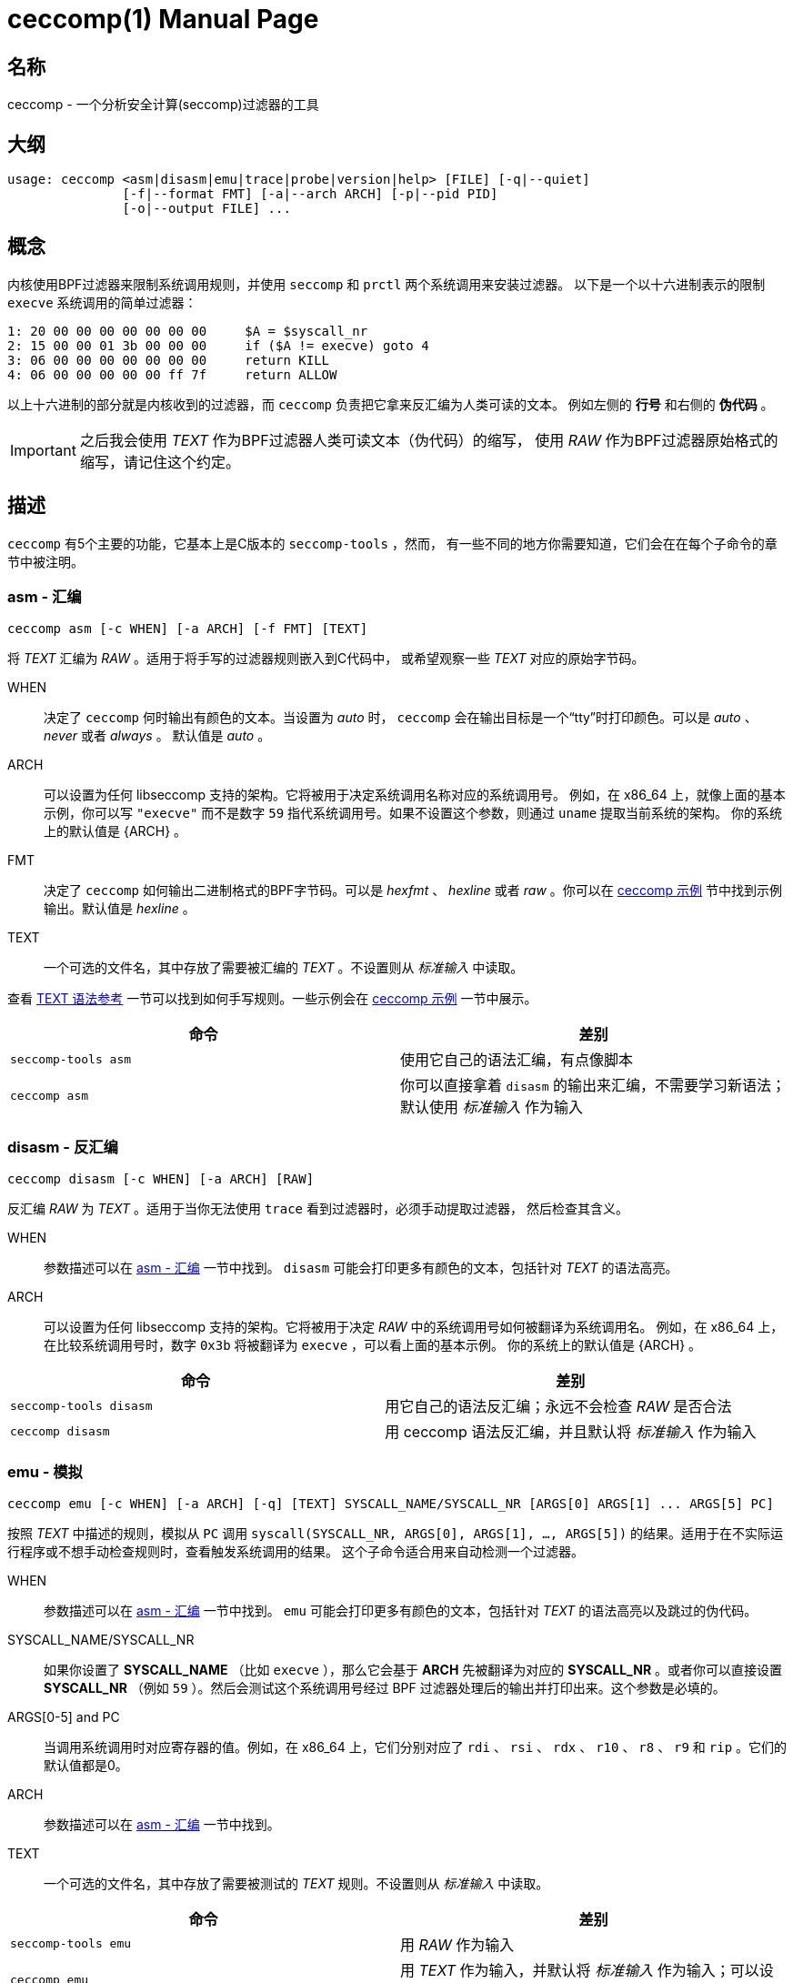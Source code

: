 = ceccomp(1)
dbgbgtf <dudududumaxver@outlook.com>; RocketDev <ma2014119@outlook.com>
{VERSION}, {TAG_TIME}
:doctype: manpage
:docdatetime: {TAG_TIME}
:manmanual: Ceccomp手册
:mansource: ceccomp {VERSION}
:imagesdir: images/

== 名称

ceccomp - 一个分析安全计算(seccomp)过滤器的工具

== 大纲

    usage: ceccomp <asm|disasm|emu|trace|probe|version|help> [FILE] [-q|--quiet]
                   [-f|--format FMT] [-a|--arch ARCH] [-p|--pid PID]
                   [-o|--output FILE] ...

== 概念

内核使用BPF过滤器来限制系统调用规则，并使用 `seccomp` 和 `prctl` 两个系统调用来安装过滤器。
以下是一个以十六进制表示的限制 `execve` 系统调用的简单过滤器：

    1: 20 00 00 00 00 00 00 00     $A = $syscall_nr
    2: 15 00 00 01 3b 00 00 00     if ($A != execve) goto 4
    3: 06 00 00 00 00 00 00 00     return KILL
    4: 06 00 00 00 00 00 ff 7f     return ALLOW

以上十六进制的部分就是内核收到的过滤器，而 `ceccomp` 负责把它拿来反汇编为人类可读的文本。
例如左侧的 *行号* 和右侧的 *伪代码* 。

IMPORTANT: 之后我会使用 _TEXT_ 作为BPF过滤器人类可读文本（伪代码）的缩写，
使用 _RAW_ 作为BPF过滤器原始格式的缩写，请记住这个约定。

== 描述

`ceccomp` 有5个主要的功能，它基本上是C版本的 `seccomp-tools` ，然而，
有一些不同的地方你需要知道，它们会在在每个子命令的章节中被注明。

=== asm - 汇编

    ceccomp asm [-c WHEN] [-a ARCH] [-f FMT] [TEXT]

将 _TEXT_ 汇编为 _RAW_ 。适用于将手写的过滤器规则嵌入到C代码中，
或希望观察一些 _TEXT_ 对应的原始字节码。

WHEN::
决定了 `ceccomp` 何时输出有颜色的文本。当设置为 _auto_ 时， `ceccomp`
会在输出目标是一个“tty”时打印颜色。可以是 _auto_ 、 _never_ 或者 _always_ 。
默认值是 _auto_ 。

ARCH::
可以设置为任何 libseccomp 支持的架构。它将被用于决定系统调用名称对应的系统调用号。
例如，在 x86_64 上，就像上面的基本示例，你可以写 `"execve"` 而不是数字 `59`
指代系统调用号。如果不设置这个参数，则通过 `uname` 提取当前系统的架构。
你的系统上的默认值是 {ARCH} 。

FMT::
决定了 `ceccomp` 如何输出二进制格式的BPF字节码。可以是 _hexfmt_ 、 _hexline_
或者 _raw_ 。你可以在 <<ceccomp 示例>> 节中找到示例输出。默认值是 _hexline_ 。

TEXT::
一个可选的文件名，其中存放了需要被汇编的 _TEXT_ 。不设置则从 _标准输入_ 中读取。

查看 <<TEXT 语法参考>> 一节可以找到如何手写规则。一些示例会在 <<ceccomp 示例>> 一节中展示。

|===
|命令|差别

|`seccomp-tools asm`
|使用它自己的语法汇编，有点像脚本

|`ceccomp asm`
|你可以直接拿着 `disasm` 的输出来汇编，不需要学习新语法；默认使用 _标准输入_ 作为输入
|===

=== disasm - 反汇编

    ceccomp disasm [-c WHEN] [-a ARCH] [RAW]

反汇编 _RAW_ 为 _TEXT_ 。适用于当你无法使用 `trace` 看到过滤器时，必须手动提取过滤器，
然后检查其含义。

WHEN::
参数描述可以在 <<asm - 汇编>> 一节中找到。 `disasm` 可能会打印更多有颜色的文本，包括针对
_TEXT_ 的语法高亮。

ARCH::
可以设置为任何 libseccomp 支持的架构。它将被用于决定 _RAW_ 中的系统调用号如何被翻译为系统调用名。
例如，在 x86_64 上，在比较系统调用号时，数字 `0x3b` 将被翻译为 `execve` ，可以看上面的基本示例。
你的系统上的默认值是 {ARCH} 。

|===
|命令|差别

|`seccomp-tools disasm`
|用它自己的语法反汇编；永远不会检查 _RAW_ 是否合法

|`ceccomp disasm`
|用 ceccomp 语法反汇编，并且默认将 _标准输入_ 作为输入
|===

=== emu - 模拟

    ceccomp emu [-c WHEN] [-a ARCH] [-q] [TEXT] SYSCALL_NAME/SYSCALL_NR [ARGS[0] ARGS[1] ... ARGS[5] PC]

按照 _TEXT_ 中描述的规则，模拟从 `PC` 调用 `syscall(SYSCALL_NR, ARGS[0], ARGS[1], ..., ARGS[5])`
的结果。适用于在不实际运行程序或不想手动检查规则时，查看触发系统调用的结果。
这个子命令适合用来自动检测一个过滤器。

WHEN::
参数描述可以在 <<asm - 汇编>> 一节中找到。 `emu` 可能会打印更多有颜色的文本，包括针对
_TEXT_ 的语法高亮以及跳过的伪代码。

SYSCALL_NAME/SYSCALL_NR::
如果你设置了 *SYSCALL_NAME* （比如 `execve` ），那么它会基于 *ARCH* 先被翻译为对应的
*SYSCALL_NR* 。或者你可以直接设置 *SYSCALL_NR* （例如 `59` ）。然后会测试这个系统调用号经过
BPF 过滤器处理后的输出并打印出来。这个参数是必填的。

ARGS[0-5] and PC::
当调用系统调用时对应寄存器的值。例如，在 x86_64 上，它们分别对应了
`rdi` 、 `rsi` 、 `rdx` 、 `r10` 、 `r8` 、 `r9` 和 `rip` 。它们的默认值都是0。

ARCH::
参数描述可以在 <<asm - 汇编>> 一节中找到。

TEXT::
一个可选的文件名，其中存放了需要被测试的 _TEXT_ 规则。不设置则从 _标准输入_ 中读取。

|===
|命令|差别

|`seccomp-tools emu`
|用 _RAW_ 作为输入

|`ceccomp emu`
|用 _TEXT_ 作为输入，并默认将 _标准输入_ 作为输入；可以设置 *PC*
|===

=== trace - 运行时捕获过滤器

    ceccomp trace [-c WHEN] [-o FILE] PROGRAM [program-args]
                  [-c WHEN] [-a ARCH] -p PID

使用第一行的命令可以利用调试在 *PROGRAM* 运行中加载过滤器时动态捕获过滤器；
第二行的命令可以从 *PID* 对应的进程中提取出 seccomp 过滤器；一旦捕获到了过滤器，
将会以 _TEXT_ 的格式将它打印出来。你可以从两个格式中选择一个使用。
适用于运行一个程序是捕获BPF过滤器最简单的方式或者一个安装了 seccomp
过滤器的程序正在等待输入。

WHEN::
参数描述可以在 <<asm - 汇编>> 一节中找到。 `trace` 可能会打印更多有颜色的文本，包括针对
_TEXT_ 的语法高亮。

FILE::
当 *PROGRAM* 会产生很多输出到 _标准错误_ 时可能很有用。 `ceccomp` 允许用户关闭
_标准输入_ 和 _标准输出_ 来限制 *PROGRAM* 的输入和输出，所以 当运行
*PROGRAM* 时 `ceccomp` 使用 _标准错误_ 来打印消息。如果你想在别的文件中看见
_TEXT_ 的话请设置 *FILE* 。

PROGRAM::
设置为你想运行的程序，并且 *program-args* 将作为它的参数，
就像运行 shell 命令 `exec PROGRAM program-args` 。

ARCH::
参数描述可以在 <<disasm - 反汇编>> 一节中找到。

PID::
设置为你想检查的 pid。 *PID* 和 *PROGRAM* 相冲突；你只能在一条命令中动态运行一个程序，
或者检查一个 pid。

NOTE: 要想从 *PID* 中提取过滤器，你需要 `CAP_SYS_ADMIN` ，同时还可能需要
`CAP_SYS_PTRACE` ，最简单的获取它们的方法是用 `sudo` 运行 `ceccomp` 。

|===
|命令|差别

|`seccomp-tools dump`
|可以设置输出格式；每一个过滤器可以输出到不同的文件；当 *PROGRAM*
加载了 *LIMIT* 个过滤器后就杀死程序；将 *PROGRAM* 包装在 `sh -c` 中运行

|`ceccomp trace`
|所有过滤器被输出到同一个文件；永远不会杀死 *PROGRAM* ； *PROGRAM* 是直接被执行的，
所以不需要 `./`
|===

=== probe - 快速测试常见的系统调用

    ceccomp probe [-c WHEN] [-a ARCH] [-o FILE] PROGRAM [program-args]

以 *program-args* 为参数运行 *PROGRAM* 来捕获第一个 seccomp 过滤器，
然后杀死所有子进程。适用于快速测试一个程序的规则并检测潜在的 seccomp
规则问题。

所有参数描述都可以在 <<trace - 运行时捕获过滤器>> 一节中找到。

这个子命令的输出是一系列常见的系统调用的模拟结果，例如 `execve` 、 `open` 等。
如果过滤器本身并不能阻拦系统调用，那你一眼就能看出来。

这个子命令的典型输出如下所示，更多完整的实例可以在 <<ceccomp 示例>> 一节中找到。

    open      -> ALLOW
    read      -> ALLOW
    write     -> ALLOW
    execve    -> KILL
    execveat  -> KILL
    mmap      -> ALLOW
    mprotect  -> ALLOW
    openat    -> ALLOW
    sendfile  -> ALLOW
    ptrace    -> ERRNO(1)
    fork      -> ALLOW

NOTE: `seccomp-tools` 没有等价的子命令。

== TEXT 语法参考

一个有效的 _TEXT_ 可以只包含 *伪代码* 如 `$A = $arch` ，但是添加一些多余的
*行号* 可能可以辅助你手写 _TEXT_ 。 *行号* 从1开始，并且永远是十进制的。

其余未描述到的BPF操作都被内核禁止了。

=== 可选的其他字段

`ceccomp disasm` 展示了很多东西，但对于 asm 来说大部分是可选的。

    Line  CODE  JT   JF      K
    ---------------------------------
    0001: 0x06 0x00 0x00 0x7fff0000 return ALLOW
    ---------------------------------

以上例子中，只用 `return ALLOW` 这条 *伪代码* 是需要的。

NOTE: `ceccomp disasm` 和 `seccomp-tools disasm` 的输出之间有很多细微的差别，
以下是一个典型的输出示例。同时有些伪代码是不同的，所以不要盲目将 seccomp-tools
的输出管道给 ceccomp。

    line  CODE  JT   JF      K
    =================================
    0000: 0x06 0x00 0x00 0x7fff0000  return ALLOW

=== 赋值

`A` 可以直接赋值为 seccomp 属性。由于内核限制， `X` 不能直接赋值为 seccomp 属性。

    $A = $arch
    $A = $syscall_nr

要给 `A` 赋值为这些64位长的字段，必须使用 `low_` 或者 `high_` 的前缀。

    $A = $low_pc
    $A = $high_pc
    $A = $low_args[0]
    $A = $high_args[0]
    ...
    $A = $low_args[5]
    $A = $high_args[5]

一个特殊的属性是 `sizeof(struct seccomp_data)` ，它可以直接赋值给 `A` 或 `X` 。

    $A = $scmp_data_len
    $X = $scmp_data_len

临时内存是32位的，要想访问它们，你可以使用十六进制或者十进制的索引。
`A` 和 `X` 都是可赋值的。给 `A` 或 `X` 赋值为立即数接受任意格式的数字，
只要你使用 "0x" 或者 "0b" 等前缀正确表达数字是几进制的。

    $X = $mem[0]
    $A = $mem[0xf]
    $A = $mem[15] # both hex and dec index are OK
    $A = 0
    $X = 0x3b
    $A = 0b111
    $X = 0777

你还可以将 `X` 赋值给 `A` 或者反过来。将 `X` 或 `A` 赋值给临时内存当然可以。

    $A = $X
    $X = $A
    $mem[3] = $X
    $mem[0x4] = $A

=== 数学运算

你可以以多种方式操作 `A` 。

    $A += 30
    $A -= 4
    $A *= 9
    $A /= 1
    $A &= 7
    $A >>= 6

右值也可以是 `X` 。

    $A &= $X
    $A |= $X
    $A ^= $X
    $A <<= $X

想要对 `A` 取反可以这么做。

    $A = -$A

=== 当...时向下跳转

无条件跳转：

    goto 3

当...跳转：

    if ($A == execve) goto 3
    if ($A != 1234) goto 4
    if ($A & $X) goto 5
    if !($A & 7) goto 6
    if ($A <= $X) goto 7

当条件为真时跳转到...，条件为假时跳转到...：
    
    if ($A > $X) goto 3, else goto 4
    if ($A >= 4567) goto 5, else goto 6

=== 返回码

返回寄存器 `A` 的值：

    return $A

或者返回一个立即数，多余的字段放在 `()` 里。 `TRACE` 、 `TRAP` 和 `ERRNO`
接受一个额外的字段，如果没有 `()` ，它们将被视为 `行为(0)` 。

    return KILL
    return KILL_PROCESS
    return TRAP(123)
    return ERRNO(0)
    return TRACE
    return TRACE(3)
    return LOG
    return NOTIFY

== ceccomp 示例

ifdef::backend-manpage[]
手册不能显示图片，因此如果想看示例请参阅html版本。
endif::[]

ifndef::backend-manpage[]
=== asm 示例
image::asm.png[]
=== disasm 示例
image::disasm.png[]
=== emu 示例
image::emu.png[]
image::emu_quiet.png[]
=== trace 示例
运行程序：

image::trace.png[]

如果设置了 `-o FILE` ：

image::output_trick.png[]

PID模式：

image::trace_pid.png[]

zsh下PID模式可以使用补全：

image::trace_completion.png[]

=== probe 示例
image::probe.png[]
endif::[]

== 仓库

在 https://github.com/dbgbgtf1/Ceccomp 可以找到源代码。
欢迎提交 Pull Requests 和 Issues ！

Copyright (C) 2025-现在，基于 GPLv3 分发。
